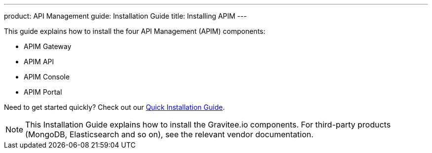 ---
product: API Management
guide: Installation Guide
title: Installing APIM
---

:page-description: Gravitee.io API Management - Installation
:page-keywords: Gravitee.io, API Platform, API Management, API Gateway, oauth2, openid, documentation, manual, guide, reference, api

This guide explains how to install the four API Management (APIM) components:

* APIM Gateway
* APIM API
* APIM Console
* APIM Portal

Need to get started quickly? Check out our link:/apim/current/apim_getstarted_quickinstall.html[Quick Installation Guide^].

NOTE: This Installation Guide explains how to install the Gravitee.io components. For third-party products (MongoDB, Elasticsearch and so on), see the relevant vendor documentation.
